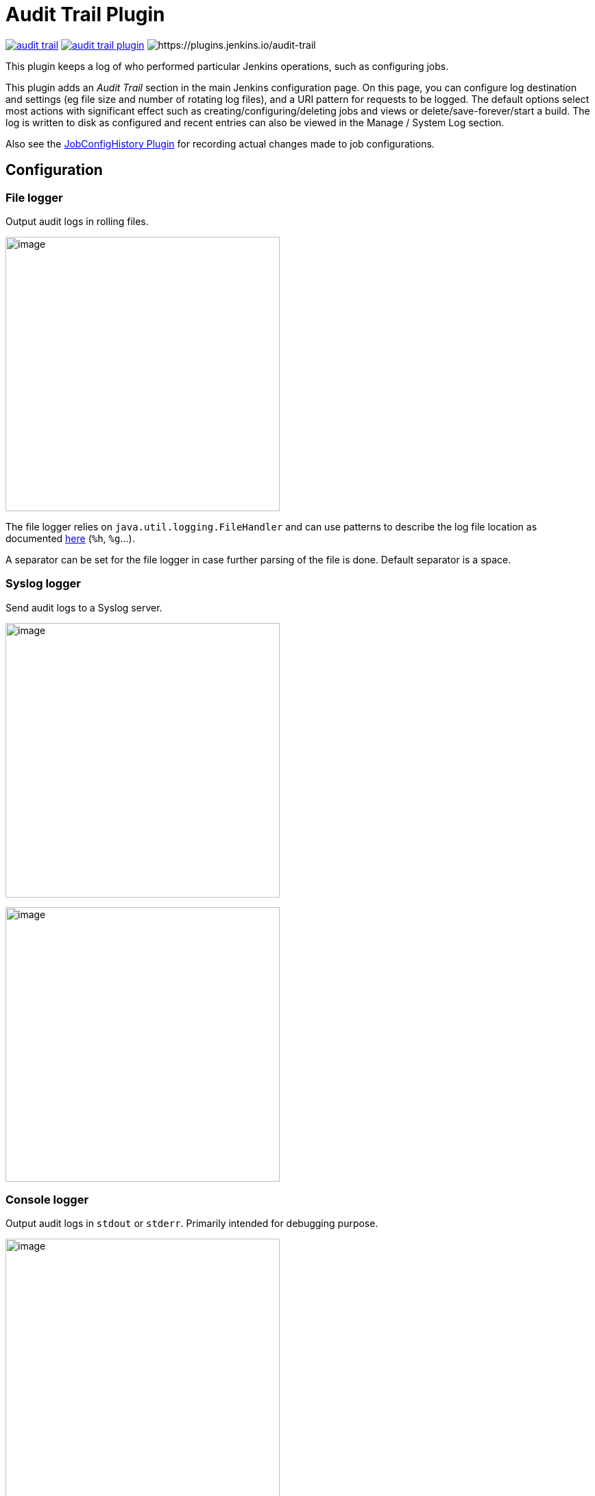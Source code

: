 = Audit Trail Plugin

image:https://img.shields.io/jenkins/plugin/v/audit-trail.svg[link=https://plugins.jenkins.io/audit-trail]
image:https://img.shields.io/github/release/jenkinsci/audit-trail-plugin.svg?label=changelog[link=https://github.com/jenkinsci/audit-trail-plugin/releases/latest]
image:https://img.shields.io/jenkins/plugin/i/envinject-api.svg?color=blue[https://plugins.jenkins.io/audit-trail]

This plugin keeps a log of who performed particular Jenkins operations, such as configuring jobs.

This plugin adds an _Audit Trail_ section in the main Jenkins
configuration page.
On this page, you can configure log destination and settings
(eg file size and number of rotating log files), and a URI pattern for
requests to be logged.
The default options select most actions with
significant effect such as creating/configuring/deleting jobs and views
or delete/save-forever/start a build.
The log is written to disk as
configured and recent entries can also be viewed in the Manage / System
Log section.

Also see the
https://wiki.jenkins.io/display/JENKINS/JobConfigHistory+Plugin[JobConfigHistory
Plugin] for recording actual changes made to job configurations.

== Configuration

=== File logger

Output audit logs in rolling files.

image:docs/images/jenkins-audit-trail-file-logger.png[image,width=400]

The file logger relies on `java.util.logging.FileHandler` and can use
patterns to describe the log file location as documented
http://docs.oracle.com/javase/7/docs/api/java/util/logging/FileHandler.html[here]
(`+%h+`, `+%g+`...).

A separator can be set for the file logger in case further parsing of the file is done.
Default separator is a space.

=== Syslog logger

Send audit logs to a Syslog server.

image:docs/images/jenkins-audit-trail-syslog-logger.png[image,width=400]

image:docs/images/jenkins-audit-trail-syslog-logger-advanced.png[image,width=400]

=== Console logger

Output audit logs in `stdout` or `stderr`.
Primarily intended for debugging purpose.

image:docs/images/jenkins-audit-trail-console-logger.png[image,width=400]

== Changelog
ifdef::env-github,env-browser[:outfilesuffix: .adoc]

From version 2.5 on, changelog is automatically generated using
https://github.com/toolmantim/release-drafter[release-drafter]. See
directly
the https://github.com/jenkinsci/audit-trail-plugin/releases[GitHub
release page for the plugin].

For older releases, have a look to the <<CHANGELOG#,archive>>.

